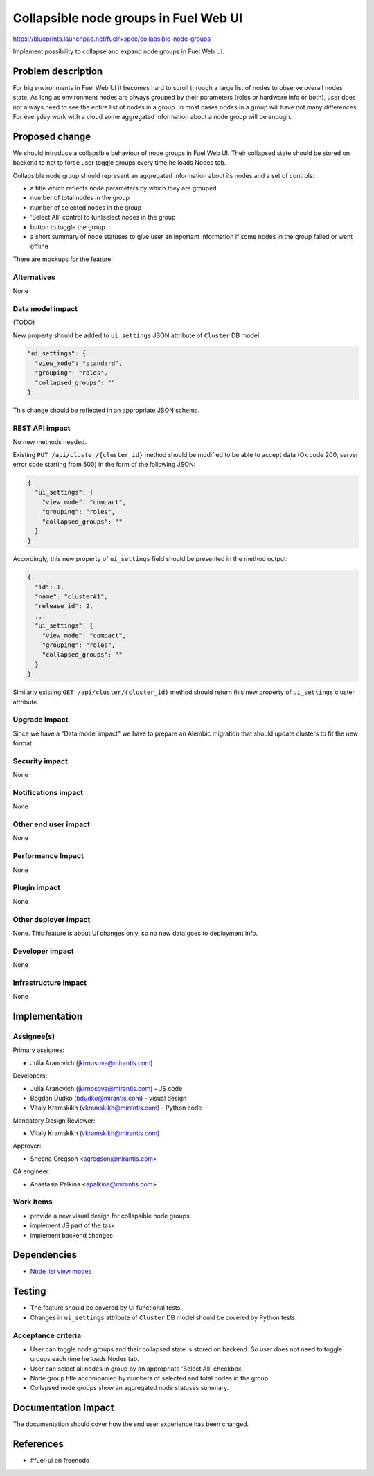 ..
 This work is licensed under a Creative Commons Attribution 3.0 Unported
 License.

 http://creativecommons.org/licenses/by/3.0/legalcode

======================================
Collapsible node groups in Fuel Web UI
======================================

https://blueprints.launchpad.net/fuel/+spec/collapsible-node-groups

Implement possibility to collapse and expand node groups in Fuel Web UI.


Problem description
===================

For big environments in Fuel Web UI it becomes hard to scroll through a large
list of nodes to observe overall nodes state.
As long as environment nodes are always grouped by their parameters (roles or
hardware info or both), user does not always need to see the entire list of
nodes in a group. In most cases nodes in a group will have not many
differences. For everyday work with a cloud some aggregated information about
a node group will be enough.


Proposed change
===============

We should introduce a collapsible behaviour of node groups in Fuel Web UI.
Their collapsed state should be stored on backend to not to force user toggle
groups every time he loads Nodes tab.

Collapsible node group should represent an aggregated information about its
nodes and a set of controls:

* a title which reflects node parameters by which they are grouped
* number of total nodes in the group
* number of selected nodes in the group
* 'Select All' control to (un)select nodes in the group
* button to toggle the group
* a short summary of node statuses to give user an inportant information
  if some nodes in the group failed or went offline

There are mockups for the feature:

.. image:: ../../images/7.0/collapsible-node-groups/expanded-view.png

.. image:: ../../images/7.0/collapsible-node-groups/collapsed-view.png

Alternatives
------------

None

Data model impact
-----------------

(TODO)

New property should be added to ``ui_settings`` JSON attribute of ``Cluster`` DB model:

.. code-block:: json

  "ui_settings": {
    "view_mode": "standard",
    "grouping": "roles",
    "collapsed_groups": ""
  }

This change should be reflected in an appropriate JSON schema.

REST API impact
---------------

No new methods needed.

Existing ``PUT /api/cluster/{cluster_id}`` method should be modified to be able
to accept data (Ok code 200, server error code starting from 500) in the form
of the following JSON:

.. code-block:: json

  {
    "ui_settings": {
      "view_mode": "compact",
      "grouping": "roles",
      "collapsed_groups": ""
    }
  }


Accordingly, this new property of ``ui_settings`` field should be presented in
the method output:

.. code-block:: json

  {
    "id": 1,
    "name": "cluster#1",
    "release_id": 2,
    ...
    "ui_settings": {
      "view_mode": "compact",
      "grouping": "roles",
      "collapsed_groups": ""
    }
  }

Similarly existing ``GET /api/cluster/{cluster_id}`` method should return
this new property of ``ui_settings`` cluster attribute.

Upgrade impact
--------------

Since we have a "Data model impact" we have to prepare an Alembic migration
that should update clusters to fit the new format.

Security impact
---------------

None

Notifications impact
--------------------

None

Other end user impact
---------------------

None

Performance Impact
------------------

None

Plugin impact
-------------

None

Other deployer impact
---------------------

None. This feature is about UI changes only, so no new data goes to deployment info.

Developer impact
----------------

None

Infrastructure impact
---------------------

None


Implementation
==============

Assignee(s)
-----------

Primary assignee:

* Julia Aranovich (jkirnosova@mirantis.com)

Developers:

* Julia Aranovich (jkirnosova@mirantis.com) - JS code
* Bogdan Dudko (bdudko@mirantis.com) - visual design
* Vitaly Kramskikh (vkramskikh@mirantis.com) - Python code

Mandatory Design Reviewer:

* Vitaly Kramskikh (vkramskikh@mirantis.com)

Approver:

* Sheena Gregson <sgregson@mirantis.com>

QA engineer:

* Anastasia Palkina <apalkina@mirantis.com>

Work Items
----------

* provide a new visual design for collapsible node groups
* implement JS part of the task
* implement backend changes


Dependencies
============

* `Node list view modes
  <https://blueprints.launchpad.net/fuel/+spec/node-list-view-modes>`_


Testing
=======

* The feature should be covered by UI functional tests.
* Changes in ``ui_settings`` attribute of ``Cluster`` DB model should be
  covered by Python tests.

Acceptance criteria
-------------------

* User can toggle node groups and their collapsed state is stored on
  backend. So user does not need to toggle groups each time he loads Nodes
  tab.
* User can select all nodes in group by an appropriate 'Select All' checkbox.
* Node group title accompanied by numbers of selected and total nodes in
  the group.
* Collapsed node groups show an aggregated node statuses summary.


Documentation Impact
====================

The documentation should cover how the end user experience has been changed.


References
==========

* #fuel-ui on freenode

